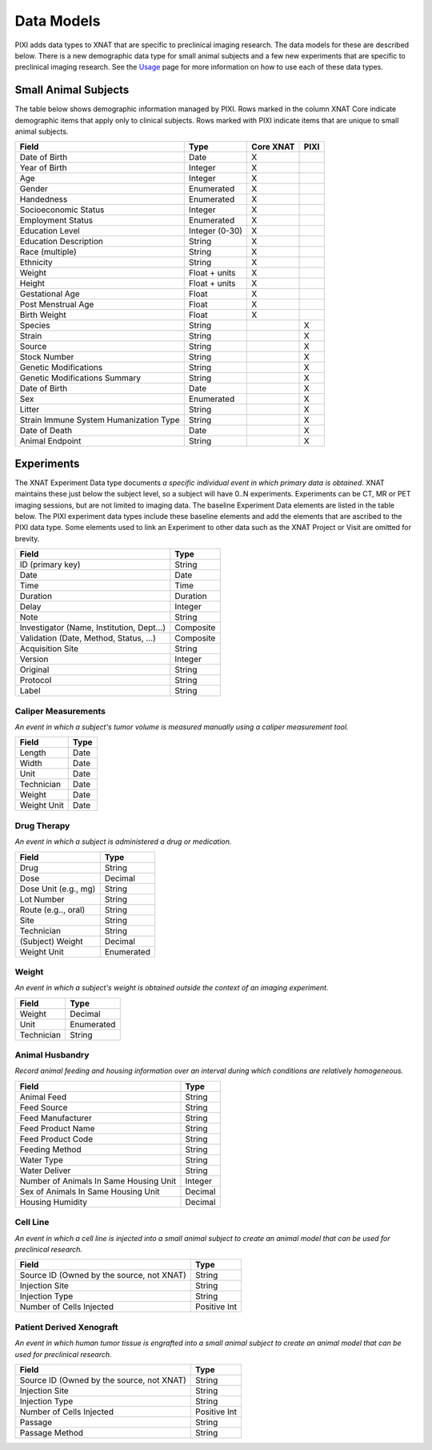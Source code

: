 Data Models
===========

PIXI adds data types to XNAT that are specific to preclinical imaging research. The data models for these are described below.
There is a new demographic data type for small animal subjects and a few new experiments that are specific to
preclinical imaging research. See the `Usage <usage.html>`_ page for more information on how to use each of these data types.

Small Animal Subjects
----------------------------------
The table below shows demographic information managed by PIXI.
Rows marked in the column XNAT Core indicate demographic items that apply only to clinical subjects.
Rows marked with PIXI indicate items that are unique to small animal subjects.

+-----------------------------------------+----------------+-----------+------+
|  Field                                  | Type           | Core XNAT | PIXI |
+=========================================+================+===========+======+
| Date of Birth                           | Date           |     X     |      |
+-----------------------------------------+----------------+-----------+------+
| Year of Birth                           | Integer        |     X     |      |
+-----------------------------------------+----------------+-----------+------+
| Age                                     | Integer        |     X     |      |
+-----------------------------------------+----------------+-----------+------+
| Gender                                  | Enumerated     |     X     |      |
+-----------------------------------------+----------------+-----------+------+
| Handedness                              | Enumerated     |     X     |      |
+-----------------------------------------+----------------+-----------+------+
| Socioeconomic Status                    | Integer        |     X     |      |
+-----------------------------------------+----------------+-----------+------+
| Employment Status                       | Enumerated     |     X     |      |
+-----------------------------------------+----------------+-----------+------+
| Education Level                         | Integer (0-30) |     X     |      |
+-----------------------------------------+----------------+-----------+------+
| Education Description                   | String         |     X     |      |
+-----------------------------------------+----------------+-----------+------+
| Race (multiple)                         | String         |     X     |      |
+-----------------------------------------+----------------+-----------+------+
| Ethnicity                               | String         |     X     |      |
+-----------------------------------------+----------------+-----------+------+
| Weight                                  | Float + units  |     X     |      |
+-----------------------------------------+----------------+-----------+------+
| Height                                  | Float + units  |     X     |      |
+-----------------------------------------+----------------+-----------+------+
| Gestational Age                         | Float          |     X     |      |
+-----------------------------------------+----------------+-----------+------+
| Post Menstrual Age                      | Float          |     X     |      |
+-----------------------------------------+----------------+-----------+------+
| Birth Weight                            | Float          |     X     |      |
+-----------------------------------------+----------------+-----------+------+
| Species                                 | String         |           |  X   |
+-----------------------------------------+----------------+-----------+------+
| Strain                                  | String         |           |  X   |
+-----------------------------------------+----------------+-----------+------+
| Source                                  | String         |           |  X   |
+-----------------------------------------+----------------+-----------+------+
| Stock Number                            | String         |           |  X   |
+-----------------------------------------+----------------+-----------+------+
| Genetic Modifications                   | String         |           |  X   |
+-----------------------------------------+----------------+-----------+------+
| Genetic Modifications Summary           | String         |           |  X   |
+-----------------------------------------+----------------+-----------+------+
| Date of Birth                           | Date           |           |  X   |
+-----------------------------------------+----------------+-----------+------+
| Sex                                     | Enumerated     |           |  X   |
+-----------------------------------------+----------------+-----------+------+
| Litter                                  | String         |           |  X   |
+-----------------------------------------+----------------+-----------+------+
| Strain Immune System Humanization Type  | String         |           |  X   |
+-----------------------------------------+----------------+-----------+------+
| Date of Death                           | Date           |           |  X   |
+-----------------------------------------+----------------+-----------+------+
| Animal Endpoint                         | String         |           |  X   |
+-----------------------------------------+----------------+-----------+------+

Experiments
---------------------

The XNAT Experiment Data type documents *a specific individual event in which primary data is obtained*.
XNAT maintains these just below the subject level, so a subject will have 0..N experiments.
Experiments can be CT, MR or PET imaging sessions, but are not limited to imaging data.
The baseline Experiment Data elements are listed in the table below.
The PIXI experiment data types include these baseline elements and add the elements that are ascribed to the PIXI
data type. Some elements used to link an Experiment to other data such as the XNAT Project or Visit are omitted for brevity.

+-------------------------------------------+----------------+
|  Field                                    | Type           |
+===========================================+================+
| ID (primary key)                          | String         |
+-------------------------------------------+----------------+
| Date                                      | Date           |
+-------------------------------------------+----------------+
| Time                                      | Time           |
+-------------------------------------------+----------------+
| Duration                                  | Duration       |
+-------------------------------------------+----------------+
| Delay                                     | Integer        |
+-------------------------------------------+----------------+
| Note                                      | String         |
+-------------------------------------------+----------------+
| Investigator (Name, Institution, Dept...) | Composite      |
+-------------------------------------------+----------------+
| Validation (Date, Method, Status, ...)    | Composite      |
+-------------------------------------------+----------------+
| Acquisition Site                          | String         |
+-------------------------------------------+----------------+
| Version                                   | Integer        |
+-------------------------------------------+----------------+
| Original                                  | String         |
+-------------------------------------------+----------------+
| Protocol                                  | String         |
+-------------------------------------------+----------------+
| Label                                     | String         |
+-------------------------------------------+----------------+

---------------------
Caliper Measurements
---------------------

*An event in which a subject's tumor volume is measured manually using a caliper measurement tool.*

+-----------------------------------------+----------------+
|  Field                                  | Type           |
+=========================================+================+
| Length                                  | Date           |
+-----------------------------------------+----------------+
| Width                                   | Date           |
+-----------------------------------------+----------------+
| Unit                                    | Date           |
+-----------------------------------------+----------------+
| Technician                              | Date           |
+-----------------------------------------+----------------+
| Weight                                  | Date           |
+-----------------------------------------+----------------+
| Weight Unit                             | Date           |
+-----------------------------------------+----------------+

---------------------
Drug Therapy
---------------------

*An event in which a subject is administered a drug or medication.*

+-----------------------------------------+----------------+
|  Field                                  | Type           |
+=========================================+================+
| Drug                                    | String         |
+-----------------------------------------+----------------+
| Dose                                    | Decimal        |
+-----------------------------------------+----------------+
| Dose Unit (e.g., mg)                    | String         |
+-----------------------------------------+----------------+
| Lot Number                              | String         |
+-----------------------------------------+----------------+
| Route (e.g.., oral)                     | String         |
+-----------------------------------------+----------------+
| Site                                    | String         |
+-----------------------------------------+----------------+
| Technician                              | String         |
+-----------------------------------------+----------------+
| (Subject) Weight                        | Decimal        |
+-----------------------------------------+----------------+
| Weight Unit                             | Enumerated     |
+-----------------------------------------+----------------+

---------------------
Weight
---------------------

*An event in which a subject's weight is obtained outside the context of an imaging experiment.*

+-----------------------------------------+----------------+
|  Field                                  | Type           |
+=========================================+================+
| Weight                                  | Decimal        |
+-----------------------------------------+----------------+
| Unit                                    | Enumerated     |
+-----------------------------------------+----------------+
| Technician                              | String         |
+-----------------------------------------+----------------+

---------------------
Animal Husbandry
---------------------

*Record animal feeding and housing information over an interval during which conditions are relatively homogeneous.*

+-------------------------------------------+----------------+
|  Field                                    | Type           |
+===========================================+================+
| Animal Feed                               | String         |
+-------------------------------------------+----------------+
| Feed Source                               | String         |
+-------------------------------------------+----------------+
| Feed Manufacturer                         | String         |
+-------------------------------------------+----------------+
| Feed Product Name                         | String         |
+-------------------------------------------+----------------+
| Feed Product Code                         | String         |
+-------------------------------------------+----------------+
| Feeding Method                            | String         |
+-------------------------------------------+----------------+
| Water Type                                | String         |
+-------------------------------------------+----------------+
| Water Deliver                             | String         |
+-------------------------------------------+----------------+
| Number of Animals In Same Housing Unit    | Integer        |
+-------------------------------------------+----------------+
| Sex of Animals In Same Housing Unit       | Decimal        |
+-------------------------------------------+----------------+
| Housing Humidity                          | Decimal        |
+-------------------------------------------+----------------+

---------------------
Cell Line
---------------------

*An event in which a cell line is injected into a small animal subject to create an animal model that can be used for preclinical research.*

+-------------------------------------------+----------------+
|  Field                                    | Type           |
+===========================================+================+
| Source ID (Owned by the source, not XNAT) | String         |
+-------------------------------------------+----------------+
| Injection Site                            | String         |
+-------------------------------------------+----------------+
| Injection Type                            | String         |
+-------------------------------------------+----------------+
| Number of Cells Injected                  | Positive Int   |
+-------------------------------------------+----------------+

-------------------------
Patient Derived Xenograft
-------------------------

*An event in which human tumor tissue is engrafted into a small animal subject to create an animal model that can be used for preclinical research.*

+-------------------------------------------+----------------+
|  Field                                    | Type           |
+===========================================+================+
| Source ID (Owned by the source, not XNAT) | String         |
+-------------------------------------------+----------------+
| Injection Site                            | String         |
+-------------------------------------------+----------------+
| Injection Type                            | String         |
+-------------------------------------------+----------------+
| Number of Cells Injected                  | Positive Int   |
+-------------------------------------------+----------------+
| Passage                                   | String         |
+-------------------------------------------+----------------+
| Passage Method                            | String         |
+-------------------------------------------+----------------+

